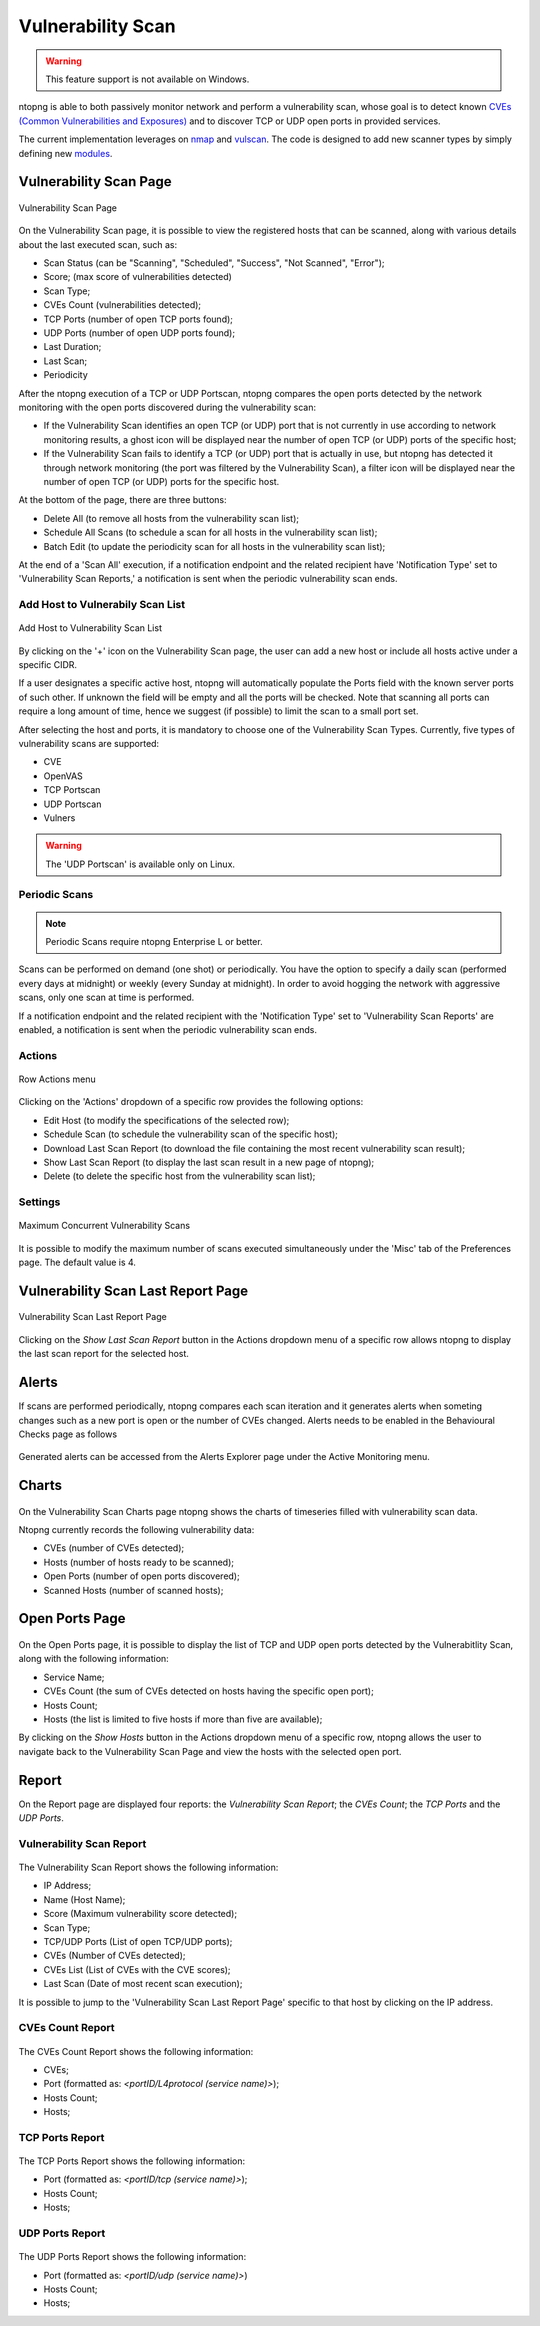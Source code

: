Vulnerability Scan
##################

.. warning::

  This feature support is not available on Windows.

ntopng is able to both passively monitor network and perform a vulnerability scan, whose goal is to detect known `CVEs (Common Vulnerabilities and Exposures) <https://en.wikipedia.org/wiki/Common_Vulnerabilities_and_Exposures>`_ and to discover TCP or UDP open ports in provided services.

The current implementation leverages on `nmap <https://nmap.org>`_ and `vulscan <https://github.com/scipag/vulscan>`_. The code is designed to add new scanner types by simply defining new `modules <https://github.com/ntop/ntopng/tree/dev/scripts/lua/modules/vulnerability_scan/modules>`_.

Vulnerability Scan Page
~~~~~~~~~~~~~~~~~~~~~~~

.. figure:: ../img/va_page.png
  :align: center
  :alt: Vulnerability Scan Page

  Vulnerability Scan Page

On the Vulnerability Scan page, it is possible to view the registered hosts that can be scanned, along with various details about the last executed scan, such as:

- Scan Status (can be "Scanning", "Scheduled", "Success", "Not Scanned", "Error");
- Score; (max score of vulnerabilities detected)
- Scan Type;
- CVEs Count (vulnerabilities detected);
- TCP Ports (number of open TCP ports found);
- UDP Ports (number of open UDP ports found);
- Last Duration;
- Last Scan;
- Periodicity

After the ntopng execution of a TCP or UDP Portscan, ntopng compares the open ports detected by the network monitoring with the open ports discovered during the vulnerability scan:

- If the Vulnerability Scan identifies an open TCP (or UDP) port that is not currently in use according to network monitoring results, a ghost icon |ghost| will be displayed near the number of open TCP (or UDP) ports of the specific host; 
- If the Vulnerability Scan fails to identify a TCP (or UDP) port that is actually in use, but ntopng has detected it through network monitoring (the port was filtered by the Vulnerability Scan), a filter icon |filter| will be displayed near the number of open TCP (or UDP) ports for the specific host.

.. |ghost| image:: ../img/vs_ghost_icon.png
  :height: 25px

.. |filter| image:: ../img/vs_filtered_icon.png
  :height: 25px

At the bottom of the page, there are three buttons:

- Delete All (to remove all hosts from the vulnerability scan list);
- Schedule All Scans (to schedule a scan for all hosts in the vulnerability scan list);
- Batch Edit (to update the periodicity scan for all hosts in the vulnerability scan list);

At the end of a 'Scan All' execution, if a notification endpoint and the related recipient have 'Notification Type' set to 'Vulnerability Scan Reports,' a notification is sent when the periodic vulnerability scan ends.

Add Host to Vulnerabily Scan List
---------------------------------

.. figure:: ../img/va_modal.png
  :align: center
  :alt: Add Host to Vulnerability Scan List

  Add Host to Vulnerability Scan List

By clicking on the '+' icon on the Vulnerability Scan page, the user can add a new host or include all hosts active under a specific CIDR.

If a user designates a specific active host, ntopng will automatically populate the Ports field with the known server ports of such other. If unknown the field will be empty and all the ports will be checked. Note that scanning all ports can require a long amount of time, hence we suggest (if possible) to limit the scan to a small port set.

After selecting the host and ports, it is mandatory to choose one of the Vulnerability Scan Types. 
Currently, five types of vulnerability scans are supported:

- CVE
- OpenVAS
- TCP Portscan
- UDP Portscan
- Vulners

.. warning::

  The 'UDP Portscan' is available only on Linux.

Periodic Scans
--------------

.. note::

   Periodic Scans require ntopng Enterprise L or better.

Scans can be performed on demand (one shot) or periodically. You have the option to specify a daily scan (performed every days at midnight) or weekly (every Sunday at midnight). In order to avoid hogging the network with aggressive scans, only one scan at time is performed.

If a notification endpoint and the related recipient with the 'Notification Type' set to 'Vulnerability Scan Reports' are enabled, a notification is sent when the periodic vulnerability scan ends.

Actions
-------

.. figure:: ../img/va_actions_menu.png
  :align: center
  :alt: Row Actions menu

  Row Actions menu 

Clicking on the 'Actions' dropdown of a specific row provides the following options:

- Edit Host (to modify the specifications of the selected row);
- Schedule Scan (to schedule the vulnerability scan of the specific host);
- Download Last Scan Report (to download the file containing the most recent vulnerability scan result); 
- Show Last Scan Report (to display the last scan result in a new page of ntopng);
- Delete (to delete the specific host from the vulnerability scan list); 

Settings
--------

.. figure:: ../img/vs_max_num_scans.png
  :align: center
  :alt: Maximum Concurrent Vulnerability Scans

  Maximum Concurrent Vulnerability Scans

It is possible to modify the maximum number of scans executed simultaneously under the 'Misc' tab of the Preferences page. The default value is 4.

Vulnerability Scan Last Report Page
~~~~~~~~~~~~~~~~~~~~~~~~~~~~~~~~~~~

.. figure:: ../img/va_result_page.png
  :align: center
  :alt: Vulnerability Scan Last Report Page

  Vulnerability Scan Last Report Page

Clicking on the `Show Last Scan Report` button in the Actions dropdown menu of a specific row allows ntopng to display the last scan report for the selected host.

Alerts
~~~~~~

If scans are performed periodically, ntopng compares each scan iteration and it generates alerts when someting changes such as a new port is open or the number of CVEs changed. Alerts needs to be enabled in the Behavioural Checks page as follows

.. figure:: ../img/vulnerability_alert.png
  :align: center
  :alt: Enable Vulnerability Scan Alerts

Generated alerts can be accessed from the Alerts Explorer page under the Active Monitoring menu.

Charts
~~~~~~

.. figure:: ../img/vs_timeseries.png
  :align: center
  :alt: Vulnerability Scan Charts Page

On the Vulnerability Scan Charts page ntopng shows the charts of timeseries filled with vulnerability scan data.

Ntopng currently records the following vulnerability data:

- CVEs (number of CVEs detected);
- Hosts (number of hosts ready to be scanned);
- Open Ports (number of open ports discovered);
- Scanned Hosts (number of scanned hosts);

Open Ports Page
~~~~~~~~~~~~~~~

.. figure:: ../img/va_open_ports_page.png
  :align: center
  :alt: Vulnerability Scan Open Ports Page

On the Open Ports page, it is possible to display the list of TCP and UDP open ports detected by the Vulnerabitlity Scan, along with the following information:

- Service Name;
- CVEs Count (the sum of CVEs detected on hosts having the specific open port);
- Hosts Count;
- Hosts (the list is limited to five hosts if more than five are available);

By clicking on the `Show Hosts` button in the Actions dropdown menu of a specific row, ntopng allows the user to navigate back to the Vulnerability Scan Page and view the hosts with the selected open port.

Report
~~~~~~

On the Report page are displayed four reports: the `Vulnerability Scan Report`; the `CVEs Count`; the `TCP Ports` and the `UDP Ports`. 

Vulnerability Scan Report
-------------------------

.. figure:: ../img/vs_report.png
  :align: center
  :alt: Vulnerability Scan Report

The Vulnerability Scan Report shows the following information:

- IP Address;
- Name (Host Name);
- Score (Maximum vulnerability score detected);
- Scan Type;
- TCP/UDP Ports (List of open TCP/UDP ports);
- CVEs (Number of CVEs detected);
- CVEs List (List of CVEs with the CVE scores);
- Last Scan (Date of most recent scan execution);

It is possible to jump to the 'Vulnerability Scan Last Report Page' specific to that host by clicking on the IP address.

CVEs Count Report
-----------------

.. figure:: ../img/cves_count_report.png
  :align: center
  :alt: CVEs Count Report

The CVEs Count Report shows the following information:

- CVEs;
- Port (formatted as: `<portID/L4protocol (service name)>`);
- Hosts Count;
- Hosts;

TCP Ports Report
----------------

.. figure:: ../img/tcp_ports_report.png
  :align: center
  :alt: TCP Ports Report

The TCP Ports Report shows the following information:

- Port (formatted as: `<portID/tcp (service name)>`);
- Hosts Count;
- Hosts;

UDP Ports Report
----------------

.. figure:: ../img/udp_ports_report.png
  :align: center
  :alt: UDP Ports Report

The UDP Ports Report shows the following information:

- Port (formatted as: `<portID/udp (service name)>`)
- Hosts Count;
- Hosts;
